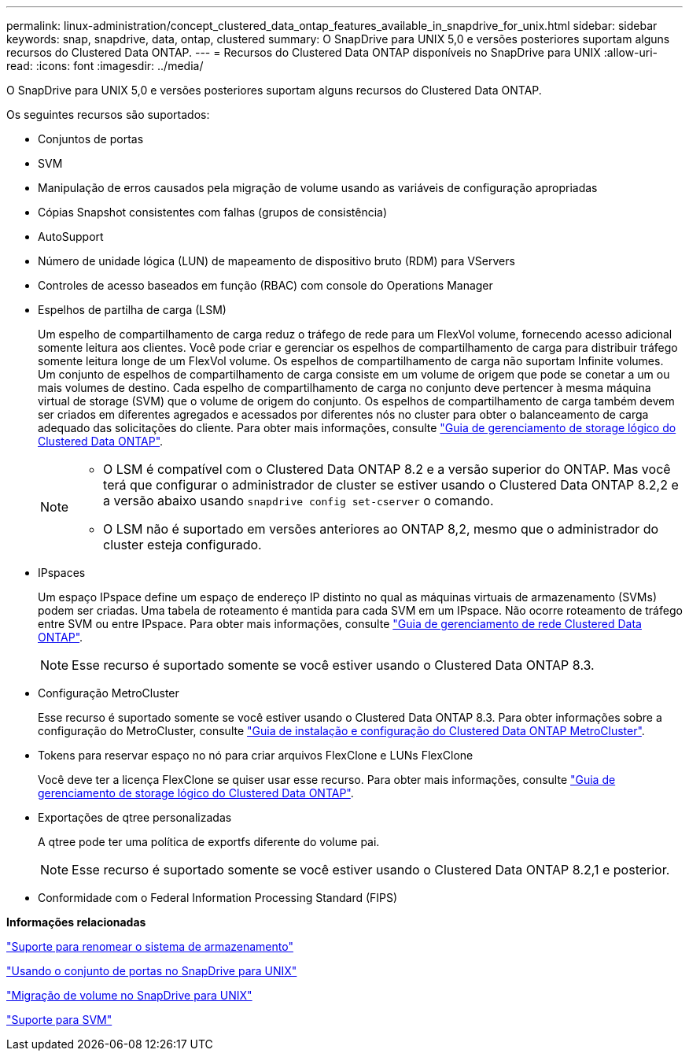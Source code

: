 ---
permalink: linux-administration/concept_clustered_data_ontap_features_available_in_snapdrive_for_unix.html 
sidebar: sidebar 
keywords: snap, snapdrive, data, ontap, clustered 
summary: O SnapDrive para UNIX 5,0 e versões posteriores suportam alguns recursos do Clustered Data ONTAP. 
---
= Recursos do Clustered Data ONTAP disponíveis no SnapDrive para UNIX
:allow-uri-read: 
:icons: font
:imagesdir: ../media/


[role="lead"]
O SnapDrive para UNIX 5,0 e versões posteriores suportam alguns recursos do Clustered Data ONTAP.

Os seguintes recursos são suportados:

* Conjuntos de portas
* SVM
* Manipulação de erros causados pela migração de volume usando as variáveis de configuração apropriadas
* Cópias Snapshot consistentes com falhas (grupos de consistência)
* AutoSupport
* Número de unidade lógica (LUN) de mapeamento de dispositivo bruto (RDM) para VServers
* Controles de acesso baseados em função (RBAC) com console do Operations Manager
* Espelhos de partilha de carga (LSM)
+
Um espelho de compartilhamento de carga reduz o tráfego de rede para um FlexVol volume, fornecendo acesso adicional somente leitura aos clientes. Você pode criar e gerenciar os espelhos de compartilhamento de carga para distribuir tráfego somente leitura longe de um FlexVol volume. Os espelhos de compartilhamento de carga não suportam Infinite volumes. Um conjunto de espelhos de compartilhamento de carga consiste em um volume de origem que pode se conetar a um ou mais volumes de destino. Cada espelho de compartilhamento de carga no conjunto deve pertencer à mesma máquina virtual de storage (SVM) que o volume de origem do conjunto. Os espelhos de compartilhamento de carga também devem ser criados em diferentes agregados e acessados por diferentes nós no cluster para obter o balanceamento de carga adequado das solicitações do cliente. Para obter mais informações, consulte link:https://docs.netapp.com/ontap-9/topic/com.netapp.doc.dot-cm-vsmg/home.html["Guia de gerenciamento de storage lógico do Clustered Data ONTAP"].

+
[NOTE]
====
** O LSM é compatível com o Clustered Data ONTAP 8.2 e a versão superior do ONTAP. Mas você terá que configurar o administrador de cluster se estiver usando o Clustered Data ONTAP 8.2,2 e a versão abaixo usando `snapdrive config set-cserver` o comando.
** O LSM não é suportado em versões anteriores ao ONTAP 8,2, mesmo que o administrador do cluster esteja configurado.


====
* IPspaces
+
Um espaço IPspace define um espaço de endereço IP distinto no qual as máquinas virtuais de armazenamento (SVMs) podem ser criadas. Uma tabela de roteamento é mantida para cada SVM em um IPspace. Não ocorre roteamento de tráfego entre SVM ou entre IPspace. Para obter mais informações, consulte link:https://docs.netapp.com/ontap-9/topic/com.netapp.doc.dot-cm-nmg/home.html["Guia de gerenciamento de rede Clustered Data ONTAP"].

+

NOTE: Esse recurso é suportado somente se você estiver usando o Clustered Data ONTAP 8.3.

* Configuração MetroCluster
+
Esse recurso é suportado somente se você estiver usando o Clustered Data ONTAP 8.3. Para obter informações sobre a configuração do MetroCluster, consulte link:https://docs.netapp.com/ontap-9/topic/com.netapp.doc.dot-mcc-inst-cnfg-fabric/home.html["Guia de instalação e configuração do Clustered Data ONTAP MetroCluster"].

* Tokens para reservar espaço no nó para criar arquivos FlexClone e LUNs FlexClone
+
Você deve ter a licença FlexClone se quiser usar esse recurso. Para obter mais informações, consulte link:https://docs.netapp.com/ontap-9/topic/com.netapp.doc.dot-cm-vsmg/home.html["Guia de gerenciamento de storage lógico do Clustered Data ONTAP"].

* Exportações de qtree personalizadas
+
A qtree pode ter uma política de exportfs diferente do volume pai.

+

NOTE: Esse recurso é suportado somente se você estiver usando o Clustered Data ONTAP 8.2,1 e posterior.

* Conformidade com o Federal Information Processing Standard (FIPS)


*Informações relacionadas*

link:concept_support_for_storage_system_rename.adoc["Suporte para renomear o sistema de armazenamento"]

link:concept_using_port_set_in_snapdrive_for_unix.adoc["Usando o conjunto de portas no SnapDrive para UNIX"]

link:concept_managing_volume_migration_using_snapdrive_for_unix.adoc["Migração de volume no SnapDrive para UNIX"]

link:concept_support_for_vserver.adoc["Suporte para SVM"]
